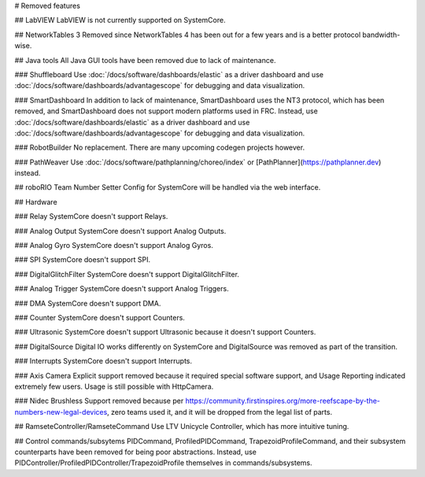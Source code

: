 # Removed features

## LabVIEW
LabVIEW is not currently supported on SystemCore.

## NetworkTables 3
Removed since NetworkTables 4 has been out for a few years and is a better protocol bandwidth-wise.

## Java tools
All Java GUI tools have been removed due to lack of maintenance.

### Shuffleboard
Use :doc:`/docs/software/dashboards/elastic` as a driver dashboard and use :doc:`/docs/software/dashboards/advantagescope` for debugging and data visualization.

### SmartDashboard
In addition to lack of maintenance, SmartDashboard uses the NT3 protocol, which has been removed, and SmartDashboard does not support modern platforms used in FRC. Instead, use :doc:`/docs/software/dashboards/elastic` as a driver dashboard and use :doc:`/docs/software/dashboards/advantagescope` for debugging and data visualization.

### RobotBuilder
No replacement. There are many upcoming codegen projects however.

### PathWeaver
Use :doc:`/docs/software/pathplanning/choreo/index` or [PathPlanner](https://pathplanner.dev) instead.

## roboRIO Team Number Setter
Config for SystemCore will be handled via the web interface.

## Hardware

### Relay
SystemCore doesn't support Relays.

### Analog Output
SystemCore doesn't support Analog Outputs.

### Analog Gyro
SystemCore doesn't support Analog Gyros.

### SPI
SystemCore doesn't support SPI.

### DigitalGlitchFilter
SystemCore doesn't support DigitalGlitchFilter.

### Analog Trigger
SystemCore doesn't support Analog Triggers.

### DMA
SystemCore doesn't support DMA.

### Counter
SystemCore doesn't support Counters.

### Ultrasonic
SystemCore doesn't support Ultrasonic because it doesn't support Counters.

### DigitalSource
Digital IO works differently on SystemCore and DigitalSource was removed as part of the transition.

### Interrupts
SystemCore doesn't support Interrupts.

### Axis Camera
Explicit support removed because it required special software support, and Usage Reporting indicated extremely few users. Usage is still possible with HttpCamera.

### Nidec Brushless
Support removed because per https://community.firstinspires.org/more-reefscape-by-the-numbers-new-legal-devices, zero teams used it, and it will be dropped from the legal list of parts.

## RamseteController/RamseteCommand
Use LTV Unicycle Controller, which has more intuitive tuning.

## Control commands/subsytems
PIDCommand, ProfiledPIDCommand, TrapezoidProfileCommand, and their subsystem counterparts have been removed for being poor abstractions. Instead, use PIDController/ProfiledPIDController/TrapezoidProfile themselves in commands/subsystems.
